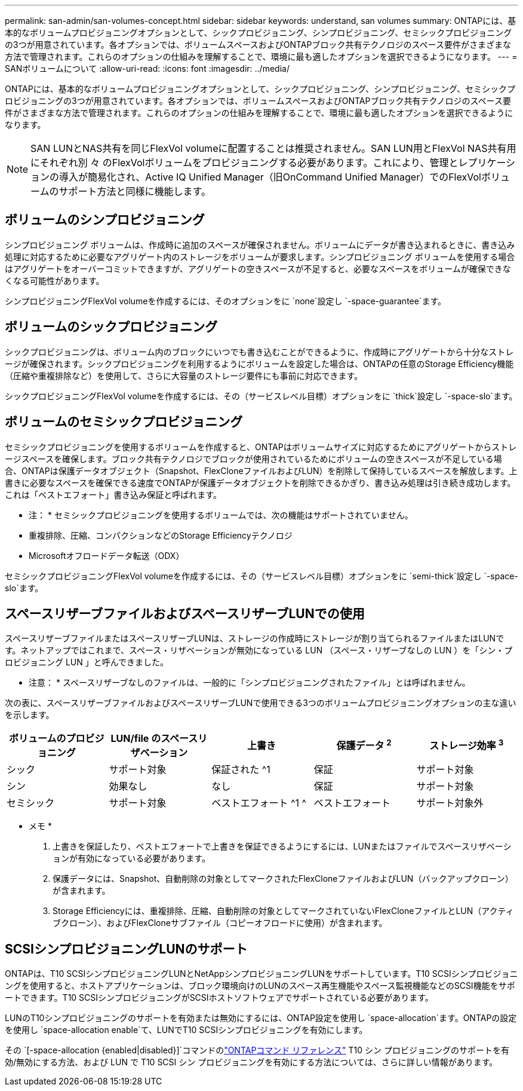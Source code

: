 ---
permalink: san-admin/san-volumes-concept.html 
sidebar: sidebar 
keywords: understand, san volumes 
summary: ONTAPには、基本的なボリュームプロビジョニングオプションとして、シックプロビジョニング、シンプロビジョニング、セミシックプロビジョニングの3つが用意されています。各オプションでは、ボリュームスペースおよびONTAPブロック共有テクノロジのスペース要件がさまざまな方法で管理されます。これらのオプションの仕組みを理解することで、環境に最も適したオプションを選択できるようになります。 
---
= SANボリュームについて
:allow-uri-read: 
:icons: font
:imagesdir: ../media/


[role="lead"]
ONTAPには、基本的なボリュームプロビジョニングオプションとして、シックプロビジョニング、シンプロビジョニング、セミシックプロビジョニングの3つが用意されています。各オプションでは、ボリュームスペースおよびONTAPブロック共有テクノロジのスペース要件がさまざまな方法で管理されます。これらのオプションの仕組みを理解することで、環境に最も適したオプションを選択できるようになります。

[NOTE]
====
SAN LUNとNAS共有を同じFlexVol volumeに配置することは推奨されません。SAN LUN用とFlexVol NAS共有用にそれぞれ別 々 のFlexVolボリュームをプロビジョニングする必要があります。これにより、管理とレプリケーションの導入が簡易化され、Active IQ Unified Manager（旧OnCommand Unified Manager）でのFlexVolボリュームのサポート方法と同様に機能します。

====


== ボリュームのシンプロビジョニング

シンプロビジョニング ボリュームは、作成時に追加のスペースが確保されません。ボリュームにデータが書き込まれるときに、書き込み処理に対応するために必要なアグリゲート内のストレージをボリュームが要求します。シンプロビジョニング ボリュームを使用する場合はアグリゲートをオーバーコミットできますが、アグリゲートの空きスペースが不足すると、必要なスペースをボリュームが確保できなくなる可能性があります。

シンプロビジョニングFlexVol volumeを作成するには、そのオプションをに `none`設定し `-space-guarantee`ます。



== ボリュームのシックプロビジョニング

シックプロビジョニングは、ボリューム内のブロックにいつでも書き込むことができるように、作成時にアグリゲートから十分なストレージが確保されます。シックプロビジョニングを利用するようにボリュームを設定した場合は、ONTAPの任意のStorage Efficiency機能（圧縮や重複排除など）を使用して、さらに大容量のストレージ要件にも事前に対応できます。

シックプロビジョニングFlexVol volumeを作成するには、その（サービスレベル目標）オプションをに `thick`設定し `-space-slo`ます。



== ボリュームのセミシックプロビジョニング

セミシックプロビジョニングを使用するボリュームを作成すると、ONTAPはボリュームサイズに対応するためにアグリゲートからストレージスペースを確保します。ブロック共有テクノロジでブロックが使用されているためにボリュームの空きスペースが不足している場合、ONTAPは保護データオブジェクト（Snapshot、FlexCloneファイルおよびLUN）を削除して保持しているスペースを解放します。上書きに必要なスペースを確保できる速度でONTAPが保護データオブジェクトを削除できるかぎり、書き込み処理は引き続き成功します。これは「ベストエフォート」書き込み保証と呼ばれます。

* 注： * セミシックプロビジョニングを使用するボリュームでは、次の機能はサポートされていません。

* 重複排除、圧縮、コンパクションなどのStorage Efficiencyテクノロジ
* Microsoftオフロードデータ転送（ODX）


セミシックプロビジョニングFlexVol volumeを作成するには、その（サービスレベル目標）オプションをに `semi-thick`設定し `-space-slo`ます。



== スペースリザーブファイルおよびスペースリザーブLUNでの使用

スペースリザーブファイルまたはスペースリザーブLUNは、ストレージの作成時にストレージが割り当てられるファイルまたはLUNです。ネットアップではこれまで、スペース・リザベーションが無効になっている LUN （スペース・リザーブなしの LUN ）を「シン・プロビジョニング LUN 」と呼んできました。

* 注意： * スペースリザーブなしのファイルは、一般的に「シンプロビジョニングされたファイル」とは呼ばれません。

次の表に、スペースリザーブファイルおよびスペースリザーブLUNで使用できる3つのボリュームプロビジョニングオプションの主な違いを示します。

[cols="5*"]
|===
| ボリュームのプロビジョニング | LUN/file のスペースリザベーション | 上書き | 保護データ ^2^ | ストレージ効率 ^3^ 


 a| 
シック
 a| 
サポート対象
 a| 
保証された ^1
 a| 
保証
 a| 
サポート対象



 a| 
シン
 a| 
効果なし
 a| 
なし
 a| 
保証
 a| 
サポート対象



 a| 
セミシック
 a| 
サポート対象
 a| 
ベストエフォート ^1 ^
 a| 
ベストエフォート
 a| 
サポート対象外

|===
* メモ *

. 上書きを保証したり、ベストエフォートで上書きを保証できるようにするには、LUNまたはファイルでスペースリザベーションが有効になっている必要があります。
. 保護データには、Snapshot、自動削除の対象としてマークされたFlexCloneファイルおよびLUN（バックアップクローン）が含まれます。
. Storage Efficiencyには、重複排除、圧縮、自動削除の対象としてマークされていないFlexCloneファイルとLUN（アクティブクローン）、およびFlexCloneサブファイル（コピーオフロードに使用）が含まれます。




== SCSIシンプロビジョニングLUNのサポート

ONTAPは、T10 SCSIシンプロビジョニングLUNとNetAppシンプロビジョニングLUNをサポートしています。T10 SCSIシンプロビジョニングを使用すると、ホストアプリケーションは、ブロック環境向けのLUNのスペース再生機能やスペース監視機能などのSCSI機能をサポートできます。T10 SCSIシンプロビジョニングがSCSIホストソフトウェアでサポートされている必要があります。

LUNのT10シンプロビジョニングのサポートを有効または無効にするには、ONTAP設定を使用し `space-allocation`ます。ONTAPの設定を使用し `space-allocation enable`て、LUNでT10 SCSIシンプロビジョニングを有効にします。

その `[-space-allocation {enabled|disabled}]`コマンドのlink:https://docs.netapp.com/us-en/ontap-cli/["ONTAPコマンド リファレンス"^] T10 シン プロビジョニングのサポートを有効/無効にする方法、および LUN で T10 SCSI シン プロビジョニングを有効にする方法については、さらに詳しい情報があります。
